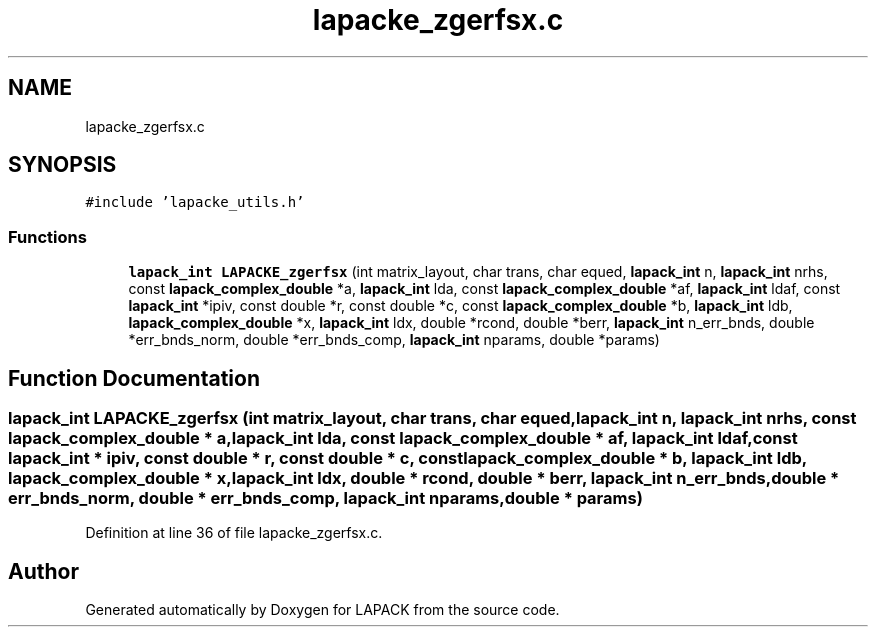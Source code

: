 .TH "lapacke_zgerfsx.c" 3 "Tue Nov 14 2017" "Version 3.8.0" "LAPACK" \" -*- nroff -*-
.ad l
.nh
.SH NAME
lapacke_zgerfsx.c
.SH SYNOPSIS
.br
.PP
\fC#include 'lapacke_utils\&.h'\fP
.br

.SS "Functions"

.in +1c
.ti -1c
.RI "\fBlapack_int\fP \fBLAPACKE_zgerfsx\fP (int matrix_layout, char trans, char equed, \fBlapack_int\fP n, \fBlapack_int\fP nrhs, const \fBlapack_complex_double\fP *a, \fBlapack_int\fP lda, const \fBlapack_complex_double\fP *af, \fBlapack_int\fP ldaf, const \fBlapack_int\fP *ipiv, const double *r, const double *c, const \fBlapack_complex_double\fP *b, \fBlapack_int\fP ldb, \fBlapack_complex_double\fP *x, \fBlapack_int\fP ldx, double *rcond, double *berr, \fBlapack_int\fP n_err_bnds, double *err_bnds_norm, double *err_bnds_comp, \fBlapack_int\fP nparams, double *params)"
.br
.in -1c
.SH "Function Documentation"
.PP 
.SS "\fBlapack_int\fP LAPACKE_zgerfsx (int matrix_layout, char trans, char equed, \fBlapack_int\fP n, \fBlapack_int\fP nrhs, const \fBlapack_complex_double\fP * a, \fBlapack_int\fP lda, const \fBlapack_complex_double\fP * af, \fBlapack_int\fP ldaf, const \fBlapack_int\fP * ipiv, const double * r, const double * c, const \fBlapack_complex_double\fP * b, \fBlapack_int\fP ldb, \fBlapack_complex_double\fP * x, \fBlapack_int\fP ldx, double * rcond, double * berr, \fBlapack_int\fP n_err_bnds, double * err_bnds_norm, double * err_bnds_comp, \fBlapack_int\fP nparams, double * params)"

.PP
Definition at line 36 of file lapacke_zgerfsx\&.c\&.
.SH "Author"
.PP 
Generated automatically by Doxygen for LAPACK from the source code\&.
